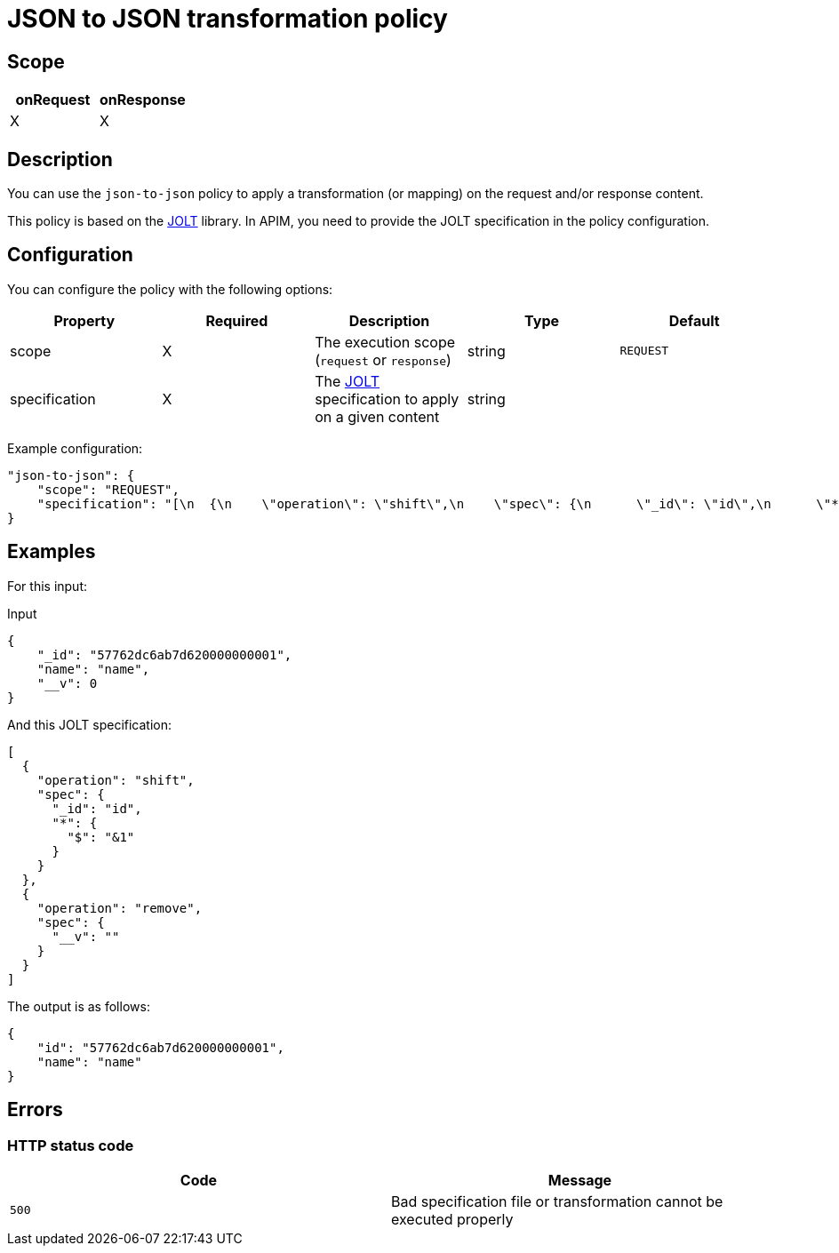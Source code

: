 = JSON to JSON transformation policy

ifdef::env-github[]
image:https://img.shields.io/static/v1?label=Available%20at&message=Gravitee.io&color=1EC9D2["Gravitee.io", link="https://download.gravitee.io/#graviteeio-apim/plugins/policies/gravitee-policy-json-to-json/"]
image:https://img.shields.io/badge/License-Apache%202.0-blue.svg["License", link="https://github.com/gravitee-io/gravitee-policy-json-to-json/blob/master/LICENSE.txt"]
image:https://img.shields.io/badge/semantic--release-conventional%20commits-e10079?logo=semantic-release["Releases", link="https://github.com/gravitee-io/gravitee-policy-json-to-json/releases"]
image:https://circleci.com/gh/gravitee-io/gravitee-policy-json-to-json.svg?style=svg["CircleCI", link="https://circleci.com/gh/gravitee-io/gravitee-policy-json-to-json"]
endif::[]

== Scope

[cols="2*", options="header"]
|===
^|onRequest
^|onResponse

^.^| X
^.^| X

|===

== Description

You can use the `json-to-json` policy to apply a transformation (or mapping) on the request and/or response content.

This policy is based on the https://github.com/bazaarvoice/jolt[JOLT^] library.
In APIM, you need to provide the JOLT specification
in the policy configuration.

== Configuration

You can configure the policy with the following options:

|===
|Property |Required |Description |Type| Default

.^|scope
^.^|X
|The execution scope (`request` or `response`)
^.^|string
^.^|`REQUEST`

.^|specification
^.^|X
|The http://jolt-demo.appspot.com/[JOLT^] specification to apply on a given content
^.^|string
^.^|

|===

Example configuration:

[source, json]
----
"json-to-json": {
    "scope": "REQUEST",
    "specification": "[\n  {\n    \"operation\": \"shift\",\n    \"spec\": {\n      \"_id\": \"id\",\n      \"*\": {\n        \"$\": \"&1\"\n      }\n      \n    }\n  },\n  {\n    \"operation\": \"remove\",\n    \"spec\": {\n      \"__v\": \"\"\n    }\n  }\n]\n"
}
----

== Examples

For this input:

[source, json]
.Input
----
{
    "_id": "57762dc6ab7d620000000001",
    "name": "name",
    "__v": 0
}
----

And this JOLT specification:

[source, json]
----
[
  {
    "operation": "shift",
    "spec": {
      "_id": "id",
      "*": {
        "$": "&1"
      }
    }
  },
  {
    "operation": "remove",
    "spec": {
      "__v": ""
    }
  }
]
----

The output is as follows:

[source, json]
----
{
    "id": "57762dc6ab7d620000000001",
    "name": "name"
}
----

== Errors

=== HTTP status code

|===
|Code |Message

.^| ```500```
| Bad specification file or transformation cannot be executed properly

|===
